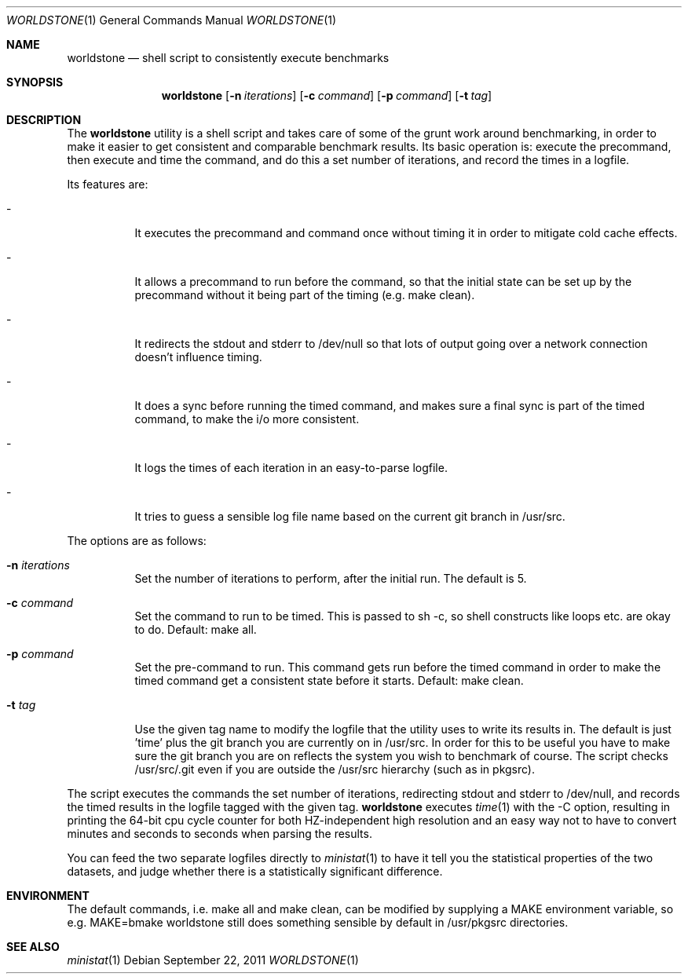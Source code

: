 .Dd $Mdocdate: September 22 2011 $
.Dt WORLDSTONE 1
.Os
.Sh NAME
.Nm worldstone
.Nd shell script to consistently execute benchmarks
.Sh SYNOPSIS
.Nm worldstone
.Op Fl n Ar iterations
.Op Fl c Ar command
.Op Fl p Ar command
.Op Fl t Ar tag
.Sh DESCRIPTION
The
.Nm
utility is a shell script and takes care of some of the
grunt work around benchmarking, in order to make it easier
to get consistent and comparable benchmark results. Its basic
operation is: execute the precommand, then execute and time
the command, and do this a set number of iterations, and record
the times in a logfile.

Its features are:
.Bl -tag -width Ds
.It -
It executes the precommand and command once without timing it
in order to mitigate cold cache effects.
.It -
It allows a precommand to run before the command, so that the initial
state can be set up by the precommand without it being part of the timing
(e.g. make clean).
.It -
It redirects the stdout and stderr to /dev/null so that lots of output
going over a network connection doesn't influence timing.
.It -
It does a sync before running the timed command, and makes sure a final
sync is part of the timed command, to make the i/o more consistent.
.It -
It logs the times of each iteration in an easy-to-parse logfile.
.It -
It tries to guess a sensible log file name based on the current git
branch in /usr/src.
.El

The options are as follows:
.Bl -tag -width Ds
.It Fl n Ar iterations
Set the number of iterations to perform, after the initial run.
The default is 5.
.It Fl c Ar command
Set the command to run to be timed. This is passed to sh -c, so shell constructs
like loops etc. are okay to do. Default: make all.
.It Fl p Ar command
Set the pre-command to run. This command gets run before the timed command in order
to make the timed command get a consistent state before it starts.
Default: make clean.
.It Fl t Ar tag
Use the given tag name to modify the logfile that the utility uses
to write its results in. The default is just 'time' plus the git branch you
are currently on in /usr/src. In order for this to be useful you have to make sure the
git branch you are on reflects the system you wish to benchmark of course.
The script checks /usr/src/.git even if you are outside the /usr/src hierarchy
(such as in pkgsrc).
.El

The script executes the commands the set number of iterations, redirecting stdout
and stderr to /dev/null, and records the timed results in the logfile tagged with
the given tag.
.Nm
executes
.Xr time 1
with the -C option, resulting in printing the 64-bit cpu cycle counter
for both HZ-independent high resolution and an easy way not to have to convert minutes
and seconds to seconds when parsing the results.
.Pp
You can feed the two separate logfiles directly to
.Xr ministat 1
to have it tell you the statistical properties of the two datasets, and judge whether
there is a statistically significant difference.
.Sh ENVIRONMENT
The default commands, i.e. make all and make clean, can be modified by supplying a MAKE
environment variable, so e.g. MAKE=bmake worldstone still does something sensible
by default in /usr/pkgsrc directories.
.Sh SEE ALSO
.Xr ministat 1

